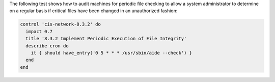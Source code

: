 .. The contents of this file are included in multiple topics.
.. This file should not be changed in a way that hinders its ability to appear in multiple documentation sets.


The following test shows how to audit machines for periodic file checking to allow a system administrator to determine on a regular basis if critical files have been changed in an unauthorized fashion:

.. code-block:: ruby

   control 'cis-network-8.3.2' do
     impact 0.7
     title '8.3.2 Implement Periodic Execution of File Integrity'
     describe cron do
       it { should have_entry('0 5 * * * /usr/sbin/aide --check') }
     end
   end
